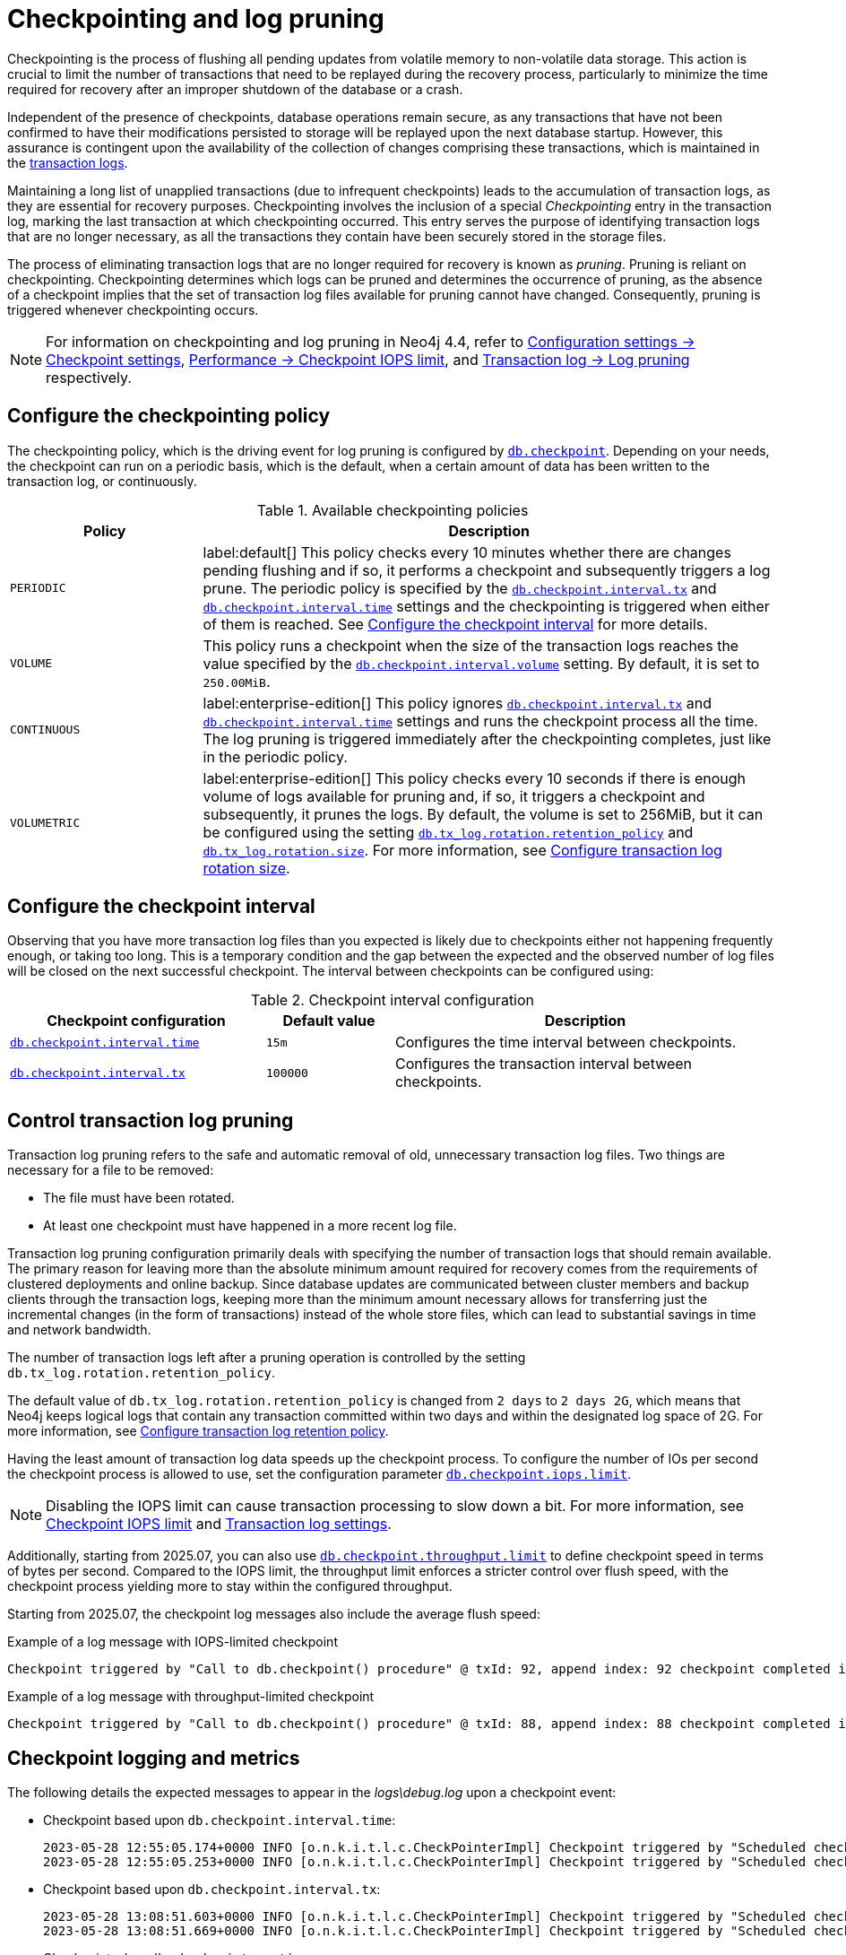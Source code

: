 [[checkpointing-log-pruning]]
= Checkpointing and log pruning

Checkpointing is the process of flushing all pending updates from volatile memory to non-volatile data storage.
This action is crucial to limit the number of transactions that need to be replayed during the recovery process, particularly to minimize the time required for recovery after an improper shutdown of the database or a crash.

Independent of the presence of checkpoints, database operations remain secure, as any transactions that have not been confirmed to have their modifications persisted to storage will be replayed upon the next database startup.
However, this assurance is contingent upon the availability of the collection of changes comprising these transactions, which is maintained in the xref:database-internals/transaction-logs.adoc[transaction logs].

Maintaining a long list of unapplied transactions (due to infrequent checkpoints) leads to the accumulation of transaction logs, as they are essential for recovery purposes.
Checkpointing involves the inclusion of a special _Checkpointing_ entry in the transaction log, marking the last transaction at which checkpointing occurred.
This entry serves the purpose of identifying transaction logs that are no longer necessary, as all the transactions they contain have been securely stored in the storage files.

The process of eliminating transaction logs that are no longer required for recovery is known as _pruning_.
Pruning is reliant on checkpointing.
Checkpointing determines which logs can be pruned and determines the occurrence of pruning, as the absence of a checkpoint implies that the set of transaction log files available for pruning cannot have changed.
Consequently, pruning is triggered whenever checkpointing occurs.

[NOTE]
====
For information on checkpointing and log pruning in Neo4j 4.4, refer to link:https://neo4j.com/docs/operations-manual/4.4/configuration/configuration-settings/#_checkpoint_settings[Configuration settings -> Checkpoint settings], link:https://neo4j.com/docs/operations-manual/4.4/performance/disks-ram-and-other-tips/#performance-checkpoint-iops-limit[Performance -> Checkpoint IOPS limit], and link:https://neo4j.com/docs/operations-manual/4.4/configuration/transaction-logs/#transaction-logging-log-pruning[Transaction log -> Log pruning] respectively.
====

[[checkpointing-policy]]
== Configure the checkpointing policy

The checkpointing policy, which is the driving event for log pruning is configured by xref:configuration/configuration-settings.adoc#config_db.checkpoint[`db.checkpoint`].
Depending on your needs, the checkpoint can run on a periodic basis, which is the default, when a certain amount of data has been written to the transaction log, or continuously.

.Available checkpointing policies
[options="header", cols="1m,3a"]
|===
|Policy
|Description

|PERIODIC
|label:default[]
This policy checks every 10 minutes whether there are changes pending flushing and if so, it performs a checkpoint and subsequently triggers a log prune.
The periodic policy is specified by the xref:configuration/configuration-settings.adoc#config_db.checkpoint.interval.tx[`db.checkpoint.interval.tx`] and  xref:configuration/configuration-settings.adoc#config_db.checkpoint.interval.time[`db.checkpoint.interval.time`] settings and the checkpointing is triggered when either of them is reached.
See <<checkpoint-interval, Configure the checkpoint interval>> for more details.

|VOLUME
|This policy runs a checkpoint when the size of the transaction logs reaches the value specified by the xref:configuration/configuration-settings.adoc#config_db.checkpoint.interval.volume[`db.checkpoint.interval.volume`] setting.
By default, it is set to `250.00MiB`.

|CONTINUOUS
|label:enterprise-edition[]
This policy ignores xref:configuration/configuration-settings.adoc#config_db.checkpoint.interval.tx[`db.checkpoint.interval.tx`] and  xref:configuration/configuration-settings.adoc#config_db.checkpoint.interval.time[`db.checkpoint.interval.time`] settings and runs the checkpoint process all the time.
The log pruning is triggered immediately after the checkpointing completes, just like in the periodic policy.

|VOLUMETRIC
|label:enterprise-edition[]
This policy checks every 10 seconds if there is enough volume of logs available for pruning and, if so, it triggers a checkpoint and subsequently, it prunes the logs.
By default, the volume is set to 256MiB, but it can be configured using the setting xref:configuration/configuration-settings.adoc#config_db.tx_log.rotation.retention_policy[`db.tx_log.rotation.retention_policy`] and xref:configuration/configuration-settings.adoc#config_db.tx_log.rotation.size[`db.tx_log.rotation.size`].
For more information, see xref:database-internals/transaction-logs.adoc#transaction-logging-log-rotation[Configure transaction log rotation size].
|===

[[checkpoint-interval]]
== Configure the checkpoint interval

Observing that you have more transaction log files than you expected is likely due to checkpoints either not happening frequently enough, or taking too long.
This is a temporary condition and the gap between the expected and the observed number of log files will be closed on the next successful checkpoint.
The interval between checkpoints can be configured using:

.Checkpoint interval configuration
[options="header", cols="2a,1a,3a"]
|===
| Checkpoint configuration
| Default value
| Description

| xref:configuration/configuration-settings.adoc#config_db.checkpoint.interval.time[`db.checkpoint.interval.time`]
| `15m`
| Configures the time interval between checkpoints.

| xref:configuration/configuration-settings.adoc#config_db.checkpoint.interval.tx[`db.checkpoint.interval.tx`]
| `100000`
| Configures the transaction interval between checkpoints.
|===

[[control-log-pruning]]
== Control transaction log pruning

Transaction log pruning refers to the safe and automatic removal of old, unnecessary transaction log files.
Two things are necessary for a file to be removed:

* The file must have been rotated.
* At least one checkpoint must have happened in a more recent log file.

Transaction log pruning configuration primarily deals with specifying the number of transaction logs that should remain available.
The primary reason for leaving more than the absolute minimum amount required for recovery comes from the requirements of clustered deployments and online backup.
Since database updates are communicated between cluster members and backup clients through the transaction logs, keeping more than the minimum amount necessary allows for transferring just the incremental changes (in the form of transactions) instead of the whole store files, which can lead to substantial savings in time and network bandwidth.

The number of transaction logs left after a pruning operation is controlled by the setting `db.tx_log.rotation.retention_policy`.


The default value of `db.tx_log.rotation.retention_policy` is changed from `2 days` to `2 days 2G`, which means that Neo4j keeps logical logs that contain any transaction committed within two days and within the designated log space of 2G.
For more information, see xref:database-internals/transaction-logs.adoc#transaction-logging-log-retention[Configure transaction log retention policy].

Having the least amount of transaction log data speeds up the checkpoint process.
To configure the number of IOs per second the checkpoint process is allowed to use, set the configuration parameter xref:configuration/configuration-settings.adoc#config_db.checkpoint.iops.limit[`db.checkpoint.iops.limit`].

[NOTE]
====
Disabling the IOPS limit can cause transaction processing to slow down a bit.
For more information, see xref:performance/disks-ram-and-other-tips.adoc#performance-checkpoint-iops-limit[Checkpoint IOPS limit] and xref:configuration/configuration-settings.adoc#_transaction_log_settings[Transaction log settings].
====

Additionally, starting from 2025.07, you can also use xref:configuration/configuration-settings.adoc#config_db.checkpoint.throughput.limit[`db.checkpoint.throughput.limit`] to define checkpoint speed in terms of bytes per second.
Compared to the IOPS limit, the throughput limit enforces a stricter control over flush speed, with the checkpoint process yielding more to stay within the configured throughput.

Starting from 2025.07, the checkpoint log messages also include the average flush speed:

.Example of a log message with IOPS-limited checkpoint
[results]
----
Checkpoint triggered by "Call to db.checkpoint() procedure" @ txId: 92, append index: 92 checkpoint completed in 7s 464ms. Checkpoint flushed 251909 pages (9% of total available pages), in 249641 IOs. Checkpoint performed with IO limit: 600 IOPS, paused in total 70 times(6026 millis). Average checkpoint flush speed: 281.1MiB/s.
----

.Example of a log message with throughput-limited checkpoint
[results]
----
Checkpoint triggered by "Call to db.checkpoint() procedure" @ txId: 88, append index: 88 checkpoint completed in 39s 457ms. Checkpoint flushed 314688 pages (12% of total available pages), in 311753 IOs. Checkpoint performed with IO limit: 64.00MiB/s, paused in total 77 times(38085 millis). Average checkpoint flush speed: 63.04MiB/s.
----

[[checkpoint-logging-and-metrics]]
== Checkpoint logging and metrics

The following details the expected messages to appear in the _logs\debug.log_ upon a checkpoint event:

* Checkpoint based upon `db.checkpoint.interval.time`:
+
....
2023-05-28 12:55:05.174+0000 INFO [o.n.k.i.t.l.c.CheckPointerImpl] Checkpoint triggered by "Scheduled checkpoint for time threshold" @ txId: 49 checkpoint started...
2023-05-28 12:55:05.253+0000 INFO [o.n.k.i.t.l.c.CheckPointerImpl] Checkpoint triggered by "Scheduled checkpoint for time threshold" @ txId: 49 checkpoint completed in 79ms. Checkpoint flushed 74 pages (7% of total available pages), in 58 IOs. Checkpoint performed with IO limit: 789 IOPS, paused in total 0 times(0 millis). Average checkpoint flush speed: 592.0KiB/s.
....

* Checkpoint based upon `db.checkpoint.interval.tx`:
+
....
2023-05-28 13:08:51.603+0000 INFO [o.n.k.i.t.l.c.CheckPointerImpl] Checkpoint triggered by "Scheduled checkpoint for tx count threshold" @ txId: 118 checkpoint started...
2023-05-28 13:08:51.669+0000 INFO [o.n.k.i.t.l.c.CheckPointerImpl] Checkpoint triggered by "Scheduled checkpoint for tx count threshold" @ txId: 118 checkpoint completed in 66ms. Checkpoint flushed 74 pages (7% of total available pages), in 58 IOs. Checkpoint performed with IO limit: 789 IOPS, paused in total 0 times(0 millis). Average checkpoint flush speed: 592.0KiB/s.
....

* Checkpoint when `db.checkpoint=continuous`:
+
....
2023-05-28 13:17:21.927+0000 INFO [o.n.k.i.t.l.c.CheckPointerImpl] Checkpoint triggered by "Scheduled checkpoint for continuous threshold" @ txId: 171 checkpoint started...
2023-05-28 13:17:21.941+0000 INFO [o.n.k.i.t.l.c.CheckPointerImpl] Checkpoint triggered by "Scheduled checkpoint for continuous threshold" @ txId: 171 checkpoint completed in 13ms. Checkpoint flushed 74 pages (7% of total available pages), in 58 IOs. Checkpoint performed with IO limit: 789 IOPS, paused in total 0 times(0 millis). Average checkpoint flush speed: 592.0KiB/s.
....

* Checkpoint as a result of database shutdown:
+
....
2023-05-28 12:35:56.272+0000 INFO [o.n.k.i.t.l.c.CheckPointerImpl] Checkpoint triggered by "Database shutdown" @ txId: 47 checkpoint started...
2023-05-28 12:35:56.306+0000 INFO [o.n.k.i.t.l.c.CheckPointerImpl] Checkpoint triggered by "Database shutdown" @ txId: 47 checkpoint completed in 34ms. Checkpoint flushed 74 pages (7% of total available pages), in 58 IOs. Checkpoint performed with IO limit: 789 IOPS, paused in total 0 times(0 millis). Average checkpoint flush speed: 592.0KiB/s.
....

* Checkpoint as a result of `CALL db.checkpoint()`:
+
....
2023-05-28 12:31:56.463+0000 INFO [o.n.k.i.t.l.c.CheckPointerImpl] Checkpoint triggered by "Call to db.checkpoint() procedure" @ txId: 47 checkpoint started...
2023-05-28 12:31:56.490+0000 INFO [o.n.k.i.t.l.c.CheckPointerImpl] Checkpoint triggered by "Call to db.checkpoint() procedure" @ txId: 47 checkpoint completed in 27ms. Checkpoint flushed 74 pages (7% of total available pages), in 58 IOs. Checkpoint performed with IO limit: 789 IOPS, paused in total 0 times(0 millis). Average checkpoint flush speed: 592.0KiB/s.
....

* Checkpoint as a result of a backup run:
+
....
2023-05-28 12:33:30.489+0000 INFO [o.n.k.i.t.l.c.CheckPointerImpl] Checkpoint triggered by "Full backup" @ txId: 47 checkpoint started...
2023-05-28 12:33:30.509+0000 INFO [o.n.k.i.t.l.c.CheckPointerImpl] Checkpoint triggered by "Full backup" @ txId: 47 checkpoint completed in 20ms. Checkpoint flushed 74 pages (7% of total available pages), in 58 IOs. Checkpoint performed with IO limit: 789 IOPS, paused in total 0 times(0 millis). Average checkpoint flush speed: 592.0KiB/s.
....

https://neo4j.com/docs/operations-manual/current/monitoring/metrics/reference/#metrics-general-purpose[Checkpoint Metrics] are also available and are detailed in the following files, in the _metrics/_ directory:

....
neo4j.check_point.duration.csv
neo4j.check_point.total_time.csv
neo4j.check_point.events.csv
....
